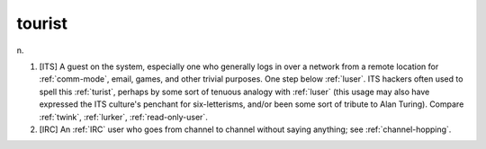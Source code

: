 .. _tourist:

============================================================
tourist
============================================================

n\.

1.
   [ITS] A guest on the system, especially one who generally logs in over a network from a remote location for :ref:`comm-mode`\, email, games, and other trivial purposes.
   One step below :ref:`luser`\.
   ITS hackers often used to spell this :ref:`turist`\, perhaps by some sort of tenuous analogy with :ref:`luser` (this usage may also have expressed the ITS culture's penchant for six-letterisms, and/or been some sort of tribute to Alan Turing).
   Compare :ref:`twink`\, :ref:`lurker`\, :ref:`read-only-user`\.

2.
   [IRC] An :ref:`IRC` user who goes from channel to channel without saying anything; see :ref:`channel-hopping`\.

